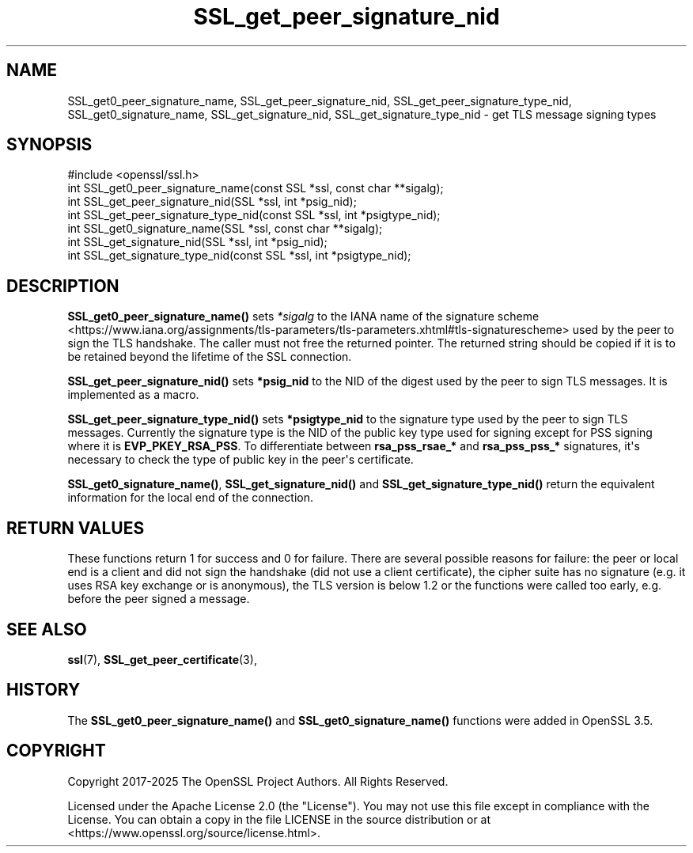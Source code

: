 .\"	$NetBSD: SSL_get_peer_signature_nid.3,v 1.1 2025/07/17 14:26:02 christos Exp $
.\"
.\" -*- mode: troff; coding: utf-8 -*-
.\" Automatically generated by Pod::Man v6.0.2 (Pod::Simple 3.45)
.\"
.\" Standard preamble:
.\" ========================================================================
.de Sp \" Vertical space (when we can't use .PP)
.if t .sp .5v
.if n .sp
..
.de Vb \" Begin verbatim text
.ft CW
.nf
.ne \\$1
..
.de Ve \" End verbatim text
.ft R
.fi
..
.\" \*(C` and \*(C' are quotes in nroff, nothing in troff, for use with C<>.
.ie n \{\
.    ds C` ""
.    ds C' ""
'br\}
.el\{\
.    ds C`
.    ds C'
'br\}
.\"
.\" Escape single quotes in literal strings from groff's Unicode transform.
.ie \n(.g .ds Aq \(aq
.el       .ds Aq '
.\"
.\" If the F register is >0, we'll generate index entries on stderr for
.\" titles (.TH), headers (.SH), subsections (.SS), items (.Ip), and index
.\" entries marked with X<> in POD.  Of course, you'll have to process the
.\" output yourself in some meaningful fashion.
.\"
.\" Avoid warning from groff about undefined register 'F'.
.de IX
..
.nr rF 0
.if \n(.g .if rF .nr rF 1
.if (\n(rF:(\n(.g==0)) \{\
.    if \nF \{\
.        de IX
.        tm Index:\\$1\t\\n%\t"\\$2"
..
.        if !\nF==2 \{\
.            nr % 0
.            nr F 2
.        \}
.    \}
.\}
.rr rF
.\"
.\" Required to disable full justification in groff 1.23.0.
.if n .ds AD l
.\" ========================================================================
.\"
.IX Title "SSL_get_peer_signature_nid 3"
.TH SSL_get_peer_signature_nid 3 2025-07-01 3.5.1 OpenSSL
.\" For nroff, turn off justification.  Always turn off hyphenation; it makes
.\" way too many mistakes in technical documents.
.if n .ad l
.nh
.SH NAME
SSL_get0_peer_signature_name, SSL_get_peer_signature_nid,
SSL_get_peer_signature_type_nid, SSL_get0_signature_name,
SSL_get_signature_nid, SSL_get_signature_type_nid \-
get TLS message signing types
.SH SYNOPSIS
.IX Header "SYNOPSIS"
.Vb 1
\& #include <openssl/ssl.h>
\&
\& int SSL_get0_peer_signature_name(const SSL *ssl, const char **sigalg);
\& int SSL_get_peer_signature_nid(SSL *ssl, int *psig_nid);
\& int SSL_get_peer_signature_type_nid(const SSL *ssl, int *psigtype_nid);
\& int SSL_get0_signature_name(SSL *ssl, const char **sigalg);
\& int SSL_get_signature_nid(SSL *ssl, int *psig_nid);
\& int SSL_get_signature_type_nid(const SSL *ssl, int *psigtype_nid);
.Ve
.SH DESCRIPTION
.IX Header "DESCRIPTION"
\&\fBSSL_get0_peer_signature_name()\fR sets \fI*sigalg\fR to the IANA name of the
signature scheme <https://www.iana.org/assignments/tls-parameters/tls-parameters.xhtml#tls-signaturescheme>
used by the peer to sign the TLS handshake.
The caller must not free the returned pointer.
The returned string should be copied if it is to be retained beyond the
lifetime of the SSL connection.
.PP
\&\fBSSL_get_peer_signature_nid()\fR sets \fB*psig_nid\fR to the NID of the digest used
by the peer to sign TLS messages. It is implemented as a macro.
.PP
\&\fBSSL_get_peer_signature_type_nid()\fR sets \fB*psigtype_nid\fR to the signature
type used by the peer to sign TLS messages. Currently the signature type
is the NID of the public key type used for signing except for PSS signing
where it is \fBEVP_PKEY_RSA_PSS\fR. To differentiate between
\&\fBrsa_pss_rsae_*\fR and \fBrsa_pss_pss_*\fR signatures, it\*(Aqs necessary to check
the type of public key in the peer\*(Aqs certificate.
.PP
\&\fBSSL_get0_signature_name()\fR, \fBSSL_get_signature_nid()\fR and
\&\fBSSL_get_signature_type_nid()\fR return the equivalent information for the local
end of the connection.
.SH "RETURN VALUES"
.IX Header "RETURN VALUES"
These functions return 1 for success and 0 for failure. There are several
possible reasons for failure: the peer or local end is a client and did not
sign the handshake (did not use a client certificate), the cipher suite has no
signature (e.g. it uses RSA key exchange or is anonymous), the TLS version is
below 1.2 or the functions were called too early, e.g. before the peer signed a
message.
.SH "SEE ALSO"
.IX Header "SEE ALSO"
\&\fBssl\fR\|(7), \fBSSL_get_peer_certificate\fR\|(3),
.SH HISTORY
.IX Header "HISTORY"
The \fBSSL_get0_peer_signature_name()\fR and \fBSSL_get0_signature_name()\fR functions were
added in OpenSSL 3.5.
.SH COPYRIGHT
.IX Header "COPYRIGHT"
Copyright 2017\-2025 The OpenSSL Project Authors. All Rights Reserved.
.PP
Licensed under the Apache License 2.0 (the "License").  You may not use
this file except in compliance with the License.  You can obtain a copy
in the file LICENSE in the source distribution or at
<https://www.openssl.org/source/license.html>.
